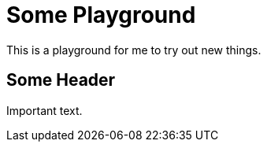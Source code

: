 = Some Playground

This is a playground for me to try out new things.

== Some Header

Important text.